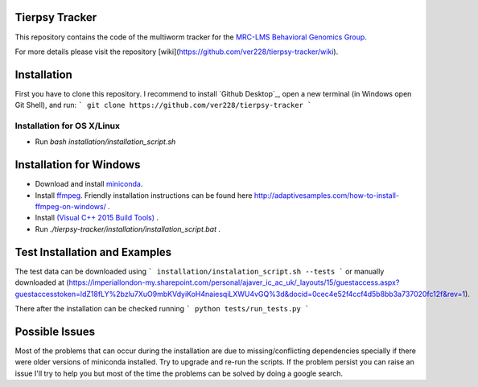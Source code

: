 .. _MRC-LMS: http://lms.mrc.ac.uk/
.. _`Behavioral Genomics Group` : http://behave.csc.mrc.ac.uk/
.. _`Github Desktop ` : https://desktop.github.com/
.. _miniconda : https://conda.io/miniconda.html
.. _ffmpeg : https://ffmpeg.org/download.html
.. _`(Visual C++ 2015 Build Tools)` : http://landinghub.visualstudio.com/visual-cpp-build-tools
Tierpsy Tracker
===============

This repository contains the code of the multiworm tracker for the MRC-LMS_ `Behavioral Genomics Group`_.

For more details please visit the repository [wiki](https://github.com/ver228/tierpsy-tracker/wiki).

Installation
============
First you have to clone this repository. I recommend to install `Github Desktop`_, open a new terminal (in Windows open Git Shell), and run:
```
git clone https://github.com/ver228/tierpsy-tracker
```


Installation for OS X/Linux
----------------------------------------
- Run `bash installation/installation_script.sh`

Installation for Windows
========================
- Download and install miniconda_.
- Install ffmpeg_. Friendly installation instructions can be found here http://adaptivesamples.com/how-to-install-ffmpeg-on-windows/ .
- Install `(Visual C++ 2015 Build Tools)`_ .
- Run `./tierpsy-tracker/installation/installation_script.bat` .

Test Installation and Examples
==============================
The test data can be downloaded using
```
installation/instalation_script.sh --tests
```
or manually downloaded at (https://imperiallondon-my.sharepoint.com/personal/ajaver_ic_ac_uk/_layouts/15/guestaccess.aspx?guestaccesstoken=ldZ18fLY%2bzlu7XuO9mbKVdyiKoH4naiesqiLXWU4vGQ%3d&docid=0cec4e52f4ccf4d5b8bb3a737020fc12f&rev=1).

There after the installation can be checked running
```
python tests/run_tests.py
```

Possible Issues
===============
Most of the problems that can occur during the installation are due to missing/conflicting dependencies specially if there were older versions of miniconda installed. Try to upgrade and re-run the scripts. If the problem persist you can raise an issue I'll try to help you but most of the time the problems can be solved by doing a google search.
